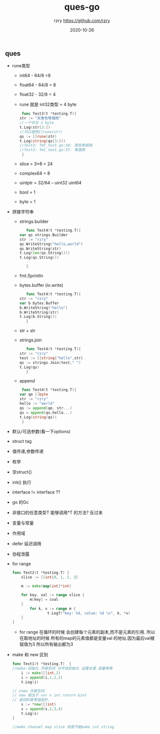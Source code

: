 #+TITLE:     ques-go
#+AUTHOR:    rzry https://github.com/rzry
#+EMAIL:     rzry36008@ccie.lol
#+DATE:      2020-10-26
#+LANGUAGE:  en


** ques
   - rune类型
     - int64 - 64/8 =8
     - float64 - 64/8 = 8
     - float32 - 32/8 = 4
     - rune 就是 int32类型  = 4 byte
     #+BEGIN_SRC go
     func Test3(t *testing.T){
	str := "天青色等烟雨"
	//一个中文 3 byte
	t.Log(str[3:])
	//可以使用[]rune(str)
	qs := []rune(str)
	t.Log(string(qs[3:]))
	//Test3: fmt_test.go:34: 青色等烟雨
	//Test3: fmt_test.go:37: 等烟雨
     }
     #+END_SRC
     - slice = 3*8 = 24
     - complex64 = 8
     - uintptr = 32/64 -- uint32 uint64
     - bool = 1
     - byte = 1

   - 拼接字符串
     - strings.builder
       #+BEGIN_SRC go
       func Test4(t *testing.T){
	var qs strings.Builder
	str := "rzry"
	qs.WriteString("hello,world")
	qs.WriteString(str)
	t.Log(len(qs.String()))
	t.Log(qs.String())

       }
       #+END_SRC
     - fmt.Sprintln
     - bytes.buffer (io.write)
       #+BEGIN_SRC go
       func Test4(t *testing.T){
	str := "rzry"
	var b bytes.Buffer
	b.WriteString("hello")
	b.WriteString(str)
	t.Log(b.String())
       }

       #+END_SRC
     - str + str
     - strings.join
       #+BEGIN_SRC go
       func Test4(t *testing.T){
	str := "rzry"
	test := []string{"hello",str}
	qs := strings.Join(test," ")
	t.Log(qs)
       }

       #+END_SRC
     - append
     #+BEGIN_SRC go
     func Test4(t *testing.T){
	var qe []byte
	str := "rzry"
	hello := "world"
	qs := append(qe, str...)
	qs = append(qs,hello...)
	t.Log(string(qs))
     }
     #+END_SRC

   - 默认/可选参数(看一下options)

   - struct tag

   - 值传递,参数传递

   - 枚举

   - 空struct{}

   - init() 执行

   - interface != interface ??

   - go 的Gc

   - 非接口的任意类型T 能够调用*T 的方法? 反过来

   - 变量与常量

   - 作用域

   - defer 延迟调用

   - 协程泄露

   - for range
     #+BEGIN_SRC go
       func Test2(t *testing.T) {
           slice := []int{0, 1, 2, 3}

           m := make(map[int]*int)

           for key, val := range slice {
               m[key] = &val
           }
               for k, v := range m {
                       t.Logf("key: %d, value: %d \n", k, *v)
           }
       }
     #+END_SRC
     - for range 在循环的时候 会创建每个元素的副本,而不是元素的引用. 所以在取地址的时候
       所有的map的元素值都是变量val 的地址.因为最后val被赋值为3 所以所有输出都为3

   - make 和 new 区别
     #+BEGIN_SRC go
       func Test1(t *testing.T)  {
       //make-初始化 开辟空间 对字段初始化 设置长度.容量等等
           i := make([]int,2)
           i = append(i,1,2,3)
           t.Log(i)

       // znew 开辟空间
       // new 相当于 var n int return &int
       // 返回的是零值指针.
           s := *new([]int)
           s = append(s,2,3,4)
           t.Log(s)
       }

       //make channel map slice 但是不能make int string
     #+END_SRC
